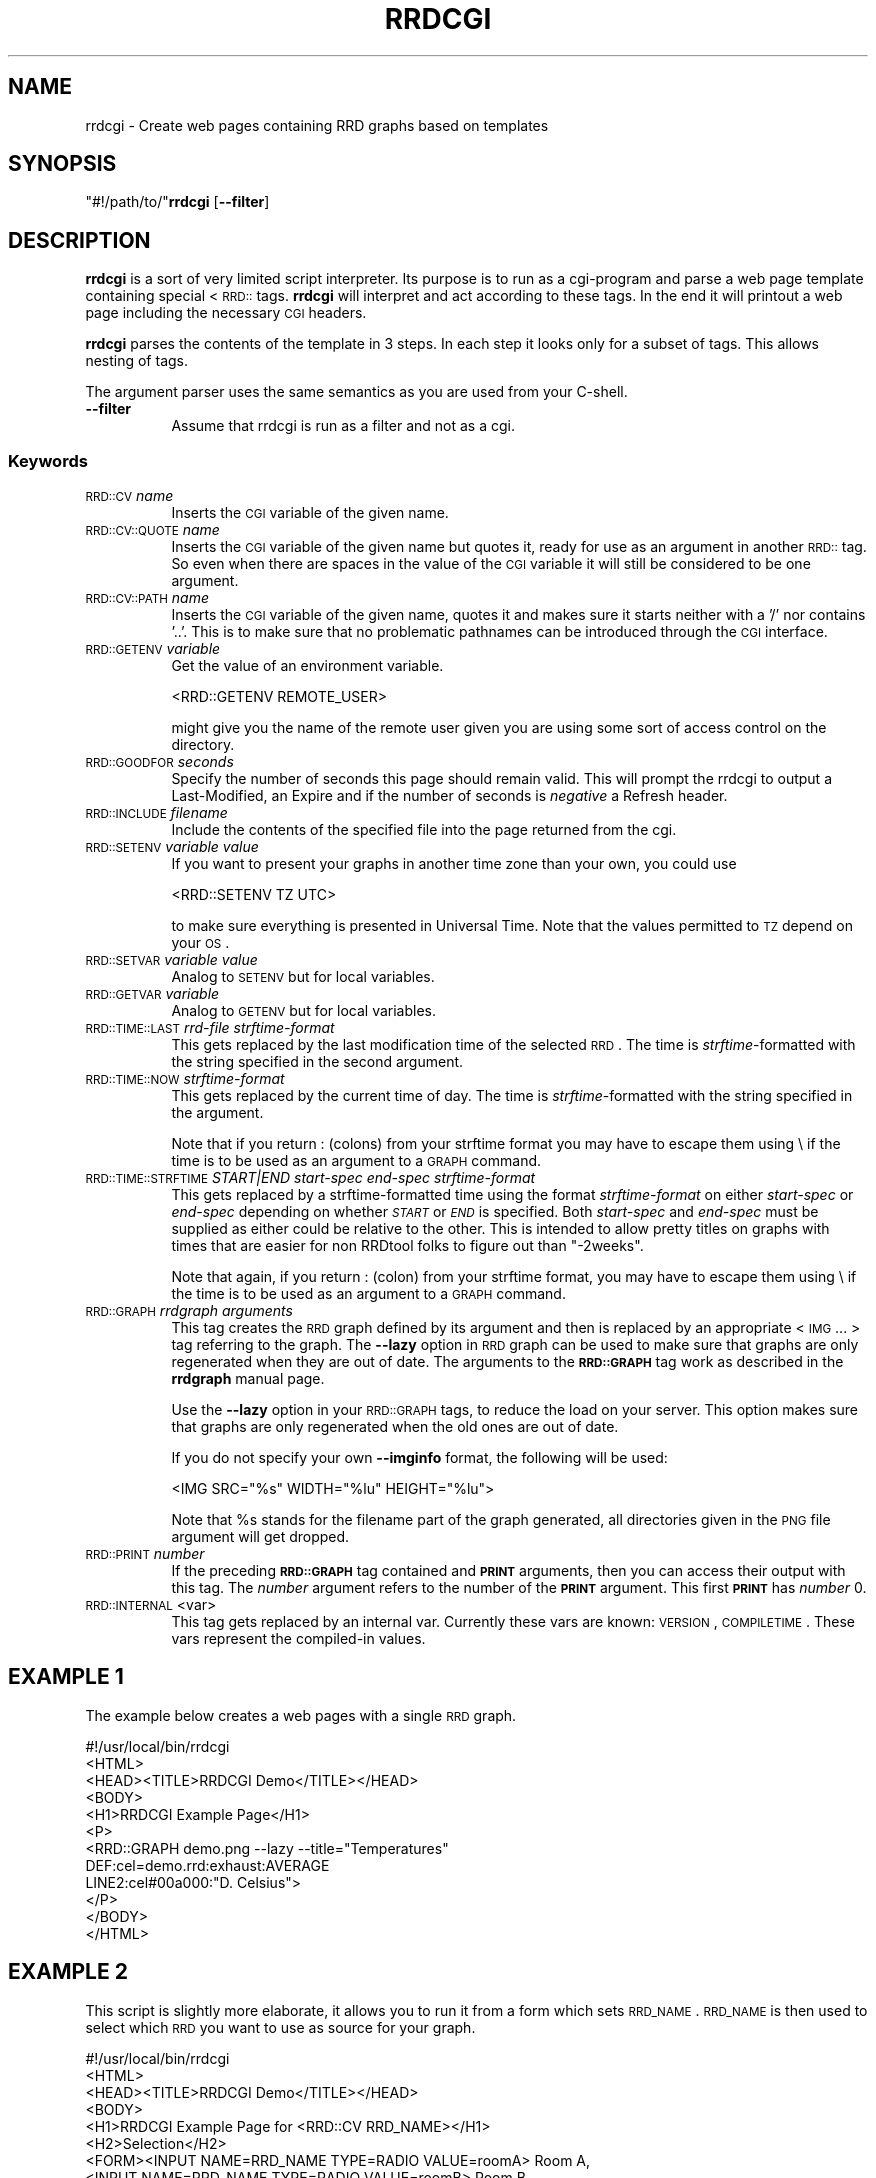 .\" Automatically generated by Pod::Man 2.1801 (Pod::Simple 3.08)
.\"
.\" Standard preamble:
.\" ========================================================================
.de Sp \" Vertical space (when we can't use .PP)
.if t .sp .5v
.if n .sp
..
.de Vb \" Begin verbatim text
.ft CW
.nf
.ne \\$1
..
.de Ve \" End verbatim text
.ft R
.fi
..
.\" Set up some character translations and predefined strings.  \*(-- will
.\" give an unbreakable dash, \*(PI will give pi, \*(L" will give a left
.\" double quote, and \*(R" will give a right double quote.  \*(C+ will
.\" give a nicer C++.  Capital omega is used to do unbreakable dashes and
.\" therefore won't be available.  \*(C` and \*(C' expand to `' in nroff,
.\" nothing in troff, for use with C<>.
.tr \(*W-
.ds C+ C\v'-.1v'\h'-1p'\s-2+\h'-1p'+\s0\v'.1v'\h'-1p'
.ie n \{\
.    ds -- \(*W-
.    ds PI pi
.    if (\n(.H=4u)&(1m=24u) .ds -- \(*W\h'-12u'\(*W\h'-12u'-\" diablo 10 pitch
.    if (\n(.H=4u)&(1m=20u) .ds -- \(*W\h'-12u'\(*W\h'-8u'-\"  diablo 12 pitch
.    ds L" ""
.    ds R" ""
.    ds C` ""
.    ds C' ""
'br\}
.el\{\
.    ds -- \|\(em\|
.    ds PI \(*p
.    ds L" ``
.    ds R" ''
'br\}
.\"
.\" Escape single quotes in literal strings from groff's Unicode transform.
.ie \n(.g .ds Aq \(aq
.el       .ds Aq '
.\"
.\" If the F register is turned on, we'll generate index entries on stderr for
.\" titles (.TH), headers (.SH), subsections (.SS), items (.Ip), and index
.\" entries marked with X<> in POD.  Of course, you'll have to process the
.\" output yourself in some meaningful fashion.
.ie \nF \{\
.    de IX
.    tm Index:\\$1\t\\n%\t"\\$2"
..
.    nr % 0
.    rr F
.\}
.el \{\
.    de IX
..
.\}
.\"
.\" Accent mark definitions (@(#)ms.acc 1.5 88/02/08 SMI; from UCB 4.2).
.\" Fear.  Run.  Save yourself.  No user-serviceable parts.
.    \" fudge factors for nroff and troff
.if n \{\
.    ds #H 0
.    ds #V .8m
.    ds #F .3m
.    ds #[ \f1
.    ds #] \fP
.\}
.if t \{\
.    ds #H ((1u-(\\\\n(.fu%2u))*.13m)
.    ds #V .6m
.    ds #F 0
.    ds #[ \&
.    ds #] \&
.\}
.    \" simple accents for nroff and troff
.if n \{\
.    ds ' \&
.    ds ` \&
.    ds ^ \&
.    ds , \&
.    ds ~ ~
.    ds /
.\}
.if t \{\
.    ds ' \\k:\h'-(\\n(.wu*8/10-\*(#H)'\'\h"|\\n:u"
.    ds ` \\k:\h'-(\\n(.wu*8/10-\*(#H)'\`\h'|\\n:u'
.    ds ^ \\k:\h'-(\\n(.wu*10/11-\*(#H)'^\h'|\\n:u'
.    ds , \\k:\h'-(\\n(.wu*8/10)',\h'|\\n:u'
.    ds ~ \\k:\h'-(\\n(.wu-\*(#H-.1m)'~\h'|\\n:u'
.    ds / \\k:\h'-(\\n(.wu*8/10-\*(#H)'\z\(sl\h'|\\n:u'
.\}
.    \" troff and (daisy-wheel) nroff accents
.ds : \\k:\h'-(\\n(.wu*8/10-\*(#H+.1m+\*(#F)'\v'-\*(#V'\z.\h'.2m+\*(#F'.\h'|\\n:u'\v'\*(#V'
.ds 8 \h'\*(#H'\(*b\h'-\*(#H'
.ds o \\k:\h'-(\\n(.wu+\w'\(de'u-\*(#H)/2u'\v'-.3n'\*(#[\z\(de\v'.3n'\h'|\\n:u'\*(#]
.ds d- \h'\*(#H'\(pd\h'-\w'~'u'\v'-.25m'\f2\(hy\fP\v'.25m'\h'-\*(#H'
.ds D- D\\k:\h'-\w'D'u'\v'-.11m'\z\(hy\v'.11m'\h'|\\n:u'
.ds th \*(#[\v'.3m'\s+1I\s-1\v'-.3m'\h'-(\w'I'u*2/3)'\s-1o\s+1\*(#]
.ds Th \*(#[\s+2I\s-2\h'-\w'I'u*3/5'\v'-.3m'o\v'.3m'\*(#]
.ds ae a\h'-(\w'a'u*4/10)'e
.ds Ae A\h'-(\w'A'u*4/10)'E
.    \" corrections for vroff
.if v .ds ~ \\k:\h'-(\\n(.wu*9/10-\*(#H)'\s-2\u~\d\s+2\h'|\\n:u'
.if v .ds ^ \\k:\h'-(\\n(.wu*10/11-\*(#H)'\v'-.4m'^\v'.4m'\h'|\\n:u'
.    \" for low resolution devices (crt and lpr)
.if \n(.H>23 .if \n(.V>19 \
\{\
.    ds : e
.    ds 8 ss
.    ds o a
.    ds d- d\h'-1'\(ga
.    ds D- D\h'-1'\(hy
.    ds th \o'bp'
.    ds Th \o'LP'
.    ds ae ae
.    ds Ae AE
.\}
.rm #[ #] #H #V #F C
.\" ========================================================================
.\"
.IX Title "RRDCGI 1"
.TH RRDCGI 1 "2009-05-10" "1.3.999" "rrdtool"
.\" For nroff, turn off justification.  Always turn off hyphenation; it makes
.\" way too many mistakes in technical documents.
.if n .ad l
.nh
.SH "NAME"
rrdcgi \- Create web pages containing RRD graphs based on templates
.SH "SYNOPSIS"
.IX Header "SYNOPSIS"
\&\f(CW\*(C`#!/path/to/\*(C'\fR\fBrrdcgi\fR [\fB\-\-filter\fR]
.SH "DESCRIPTION"
.IX Header "DESCRIPTION"
\&\fBrrdcgi\fR is a sort of very limited script interpreter. Its purpose
is to run as a cgi-program and parse a web page template containing special
<\s-1RRD::\s0 tags. \fBrrdcgi\fR will interpret and act according to these tags.
In the end it will printout a web page including the necessary \s-1CGI\s0 headers.
.PP
\&\fBrrdcgi\fR parses the contents of the template in 3 steps. In each step it looks
only for a subset of tags. This allows nesting of tags.
.PP
The argument parser uses the same semantics as you are used from your C\-shell.
.IP "\fB\-\-filter\fR" 8
.IX Item "--filter"
Assume that rrdcgi is run as a filter and not as a cgi.
.SS "Keywords"
.IX Subsection "Keywords"
.IP "\s-1RRD::CV\s0 \fIname\fR" 8
.IX Item "RRD::CV name"
Inserts the \s-1CGI\s0 variable of the given name.
.IP "\s-1RRD::CV::QUOTE\s0 \fIname\fR" 8
.IX Item "RRD::CV::QUOTE name"
Inserts the \s-1CGI\s0 variable of the given name but quotes it, ready for
use as an argument in another \s-1RRD::\s0 tag. So even when there are spaces in the
value of the \s-1CGI\s0 variable it will still be considered to be one argument.
.IP "\s-1RRD::CV::PATH\s0 \fIname\fR" 8
.IX Item "RRD::CV::PATH name"
Inserts the \s-1CGI\s0 variable of the given name, quotes it and makes sure
it starts neither with a '/' nor contains '..'. This is to make
sure that no problematic pathnames can be introduced through the
\&\s-1CGI\s0 interface.
.IP "\s-1RRD::GETENV\s0 \fIvariable\fR" 8
.IX Item "RRD::GETENV variable"
Get the value of an environment variable.
.Sp
.Vb 1
\& <RRD::GETENV REMOTE_USER>
.Ve
.Sp
might give you the name of the remote user given you are using
some sort of access control on the directory.
.IP "\s-1RRD::GOODFOR\s0 \fIseconds\fR" 8
.IX Item "RRD::GOODFOR seconds"
Specify the number of seconds this page should remain valid. This will prompt
the rrdcgi to output a Last-Modified, an Expire and if the number of
seconds is \fInegative\fR a Refresh header.
.IP "\s-1RRD::INCLUDE\s0 \fIfilename\fR" 8
.IX Item "RRD::INCLUDE filename"
Include the contents of the specified file into the page returned from the cgi.
.IP "\s-1RRD::SETENV\s0 \fIvariable\fR \fIvalue\fR" 8
.IX Item "RRD::SETENV variable value"
If you want to present your graphs in another time zone than your own, you
could use
.Sp
.Vb 1
\& <RRD::SETENV TZ UTC>
.Ve
.Sp
to make sure everything is presented in Universal Time. Note that the
values permitted to \s-1TZ\s0 depend on your \s-1OS\s0.
.IP "\s-1RRD::SETVAR\s0 \fIvariable\fR \fIvalue\fR" 8
.IX Item "RRD::SETVAR variable value"
Analog to \s-1SETENV\s0 but for local variables.
.IP "\s-1RRD::GETVAR\s0 \fIvariable\fR" 8
.IX Item "RRD::GETVAR variable"
Analog to \s-1GETENV\s0 but for local variables.
.IP "\s-1RRD::TIME::LAST\s0 \fIrrd-file\fR \fIstrftime-format\fR" 8
.IX Item "RRD::TIME::LAST rrd-file strftime-format"
This gets replaced by the last modification time of the selected \s-1RRD\s0. The
time is \fIstrftime\fR\-formatted with the string specified in the second argument.
.IP "\s-1RRD::TIME::NOW\s0 \fIstrftime-format\fR" 8
.IX Item "RRD::TIME::NOW strftime-format"
This gets replaced by the current time of day. The time is
\&\fIstrftime\fR\-formatted with the string specified in the argument.
.Sp
Note that if you return : (colons) from your strftime format you may
have to escape them using \e if the time is to be used as an argument
to a \s-1GRAPH\s0 command.
.IP "\s-1RRD::TIME::STRFTIME\s0 \fISTART|END\fR \fIstart-spec\fR \fIend-spec\fR \fIstrftime-format\fR" 8
.IX Item "RRD::TIME::STRFTIME START|END start-spec end-spec strftime-format"
This gets replaced by a strftime-formatted time using the format
\&\fIstrftime-format\fR on either \fIstart-spec\fR or \fIend-spec\fR depending on
whether \fI\s-1START\s0\fR or \fI\s-1END\s0\fR is specified.  Both \fIstart-spec\fR and \fIend-spec\fR
must be supplied as either could be relative to the other.  This is intended
to allow pretty titles on graphs with times that are easier for non RRDtool
folks to figure out than \*(L"\-2weeks\*(R".
.Sp
Note that again, if you return : (colon) from your strftime format,
you may have to escape them using \e if the time is to be used as an
argument to a \s-1GRAPH\s0 command.
.IP "\s-1RRD::GRAPH\s0 \fIrrdgraph arguments\fR" 8
.IX Item "RRD::GRAPH rrdgraph arguments"
This tag creates the \s-1RRD\s0 graph defined by its argument and then is
replaced by an appropriate <\s-1IMG\s0 ... > tag referring to the graph.
The \fB\-\-lazy\fR option in \s-1RRD\s0 graph can be used to make sure that graphs
are only regenerated when they are out of date. The arguments
to the \fB\s-1RRD::GRAPH\s0\fR tag work as described in the \fBrrdgraph\fR manual page.
.Sp
Use the \fB\-\-lazy\fR option in your \s-1RRD::GRAPH\s0 tags, to reduce the load
on your server. This option makes sure that graphs are only regenerated when
the old ones are out of date.
.Sp
If you do not specify your own \fB\-\-imginfo\fR format, the following will
be used:
.Sp
.Vb 1
\& <IMG SRC="%s" WIDTH="%lu" HEIGHT="%lu">
.Ve
.Sp
Note that \f(CW%s\fR stands for the filename part of the graph generated, all
directories given in the \s-1PNG\s0 file argument will get dropped.
.IP "\s-1RRD::PRINT\s0 \fInumber\fR" 8
.IX Item "RRD::PRINT number"
If the preceding  \fB\s-1RRD::GRAPH\s0\fR tag contained and \fB\s-1PRINT\s0\fR arguments,
then you can access their output with this tag. The \fInumber\fR argument refers to the
number of the \fB\s-1PRINT\s0\fR argument. This first \fB\s-1PRINT\s0\fR has \fInumber\fR 0.
.IP "\s-1RRD::INTERNAL\s0 <var>" 8
.IX Item "RRD::INTERNAL <var>"
This tag gets replaced by an internal var. Currently these vars are known:
\&\s-1VERSION\s0, \s-1COMPILETIME\s0.
These vars represent the compiled-in values.
.SH "EXAMPLE 1"
.IX Header "EXAMPLE 1"
The example below creates a web pages with a single \s-1RRD\s0 graph.
.PP
.Vb 9
\& #!/usr/local/bin/rrdcgi
\& <HTML>
\& <HEAD><TITLE>RRDCGI Demo</TITLE></HEAD>
\& <BODY>
\& <H1>RRDCGI Example Page</H1>
\& <P>
\& <RRD::GRAPH demo.png \-\-lazy \-\-title="Temperatures"
\&          DEF:cel=demo.rrd:exhaust:AVERAGE
\&          LINE2:cel#00a000:"D. Celsius">
\&
\& </P>
\& </BODY>
\& </HTML>
.Ve
.SH "EXAMPLE 2"
.IX Header "EXAMPLE 2"
This script is slightly more elaborate, it allows you to run it from
a form which sets \s-1RRD_NAME\s0. \s-1RRD_NAME\s0 is then used to select which \s-1RRD\s0
you want to use as source for your graph.
.PP
.Vb 10
\& #!/usr/local/bin/rrdcgi
\& <HTML>
\& <HEAD><TITLE>RRDCGI Demo</TITLE></HEAD>
\& <BODY>
\& <H1>RRDCGI Example Page for <RRD::CV RRD_NAME></H1>
\& <H2>Selection</H2>
\& <FORM><INPUT NAME=RRD_NAME TYPE=RADIO VALUE=roomA> Room A,
\&       <INPUT NAME=RRD_NAME TYPE=RADIO VALUE=roomB> Room B.
\&       <INPUT TYPE=SUBMIT></FORM>
\& <H2>Graph</H2>
\& <P>
\& <RRD::GRAPH <RRD::CV::PATH RRD_NAME>.png \-\-lazy
\&          \-\-title "Temperatures for "<RRD::CV::QUOTE RRD_NAME>
\&          DEF:cel=<RRD::CV::PATH RRD_NAME>.rrd:exhaust:AVERAGE
\&          LINE2:cel#00a000:"D. Celsius">
\&
\& </P>
\& </BODY>
\& </HTML>
.Ve
.SH "EXAMPLE 3"
.IX Header "EXAMPLE 3"
This example shows how to handle the case where the \s-1RRD\s0, graphs and
cgi-bins are separate directories
.PP
.Vb 10
\& #!/.../bin/rrdcgi
\& <HTML>
\& <HEAD><TITLE>RRDCGI Demo</TITLE></HEAD>
\& <BODY>
\& <H1>RRDCGI test Page</H1>
\& <RRD::GRAPH
\&  /.../web/pngs/testhvt.png
\&  \-\-imginfo \*(Aq<IMG SRC=/.../pngs/%s WIDTH=%lu HEIGHT=%lu >\*(Aq
\&  \-\-lazy \-\-start \-1d \-\-end now
\&  DEF:http_src=/.../rrds/test.rrd:http_src:AVERAGE
\&  AREA:http_src#00ff00:http_src
\& >
\& </BODY>
\& </HTML>
.Ve
.PP
Note 1: Replace /.../ with the relevant directories
.PP
Note 2: The SRC=/.../pngs should be paths from the view of the
webserver/browser
.SH "AUTHOR"
.IX Header "AUTHOR"
Tobias Oetiker <tobi@oetiker.ch>
